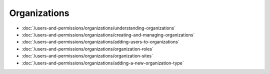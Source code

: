 Organizations
=============

-  :doc:`/users-and-permissions/organizations/understanding-organizations`
-  :doc:`/users-and-permissions/organizations/creating-and-managing-organizations`
-  :doc:`/users-and-permissions/organizations/adding-users-to-organizations`
-  :doc:`/users-and-permissions/organizations/organization-roles`
-  :doc:`/users-and-permissions/organizations/organization-sites`
-  :doc:`/users-and-permissions/organizations/adding-a-new-organization-type`
